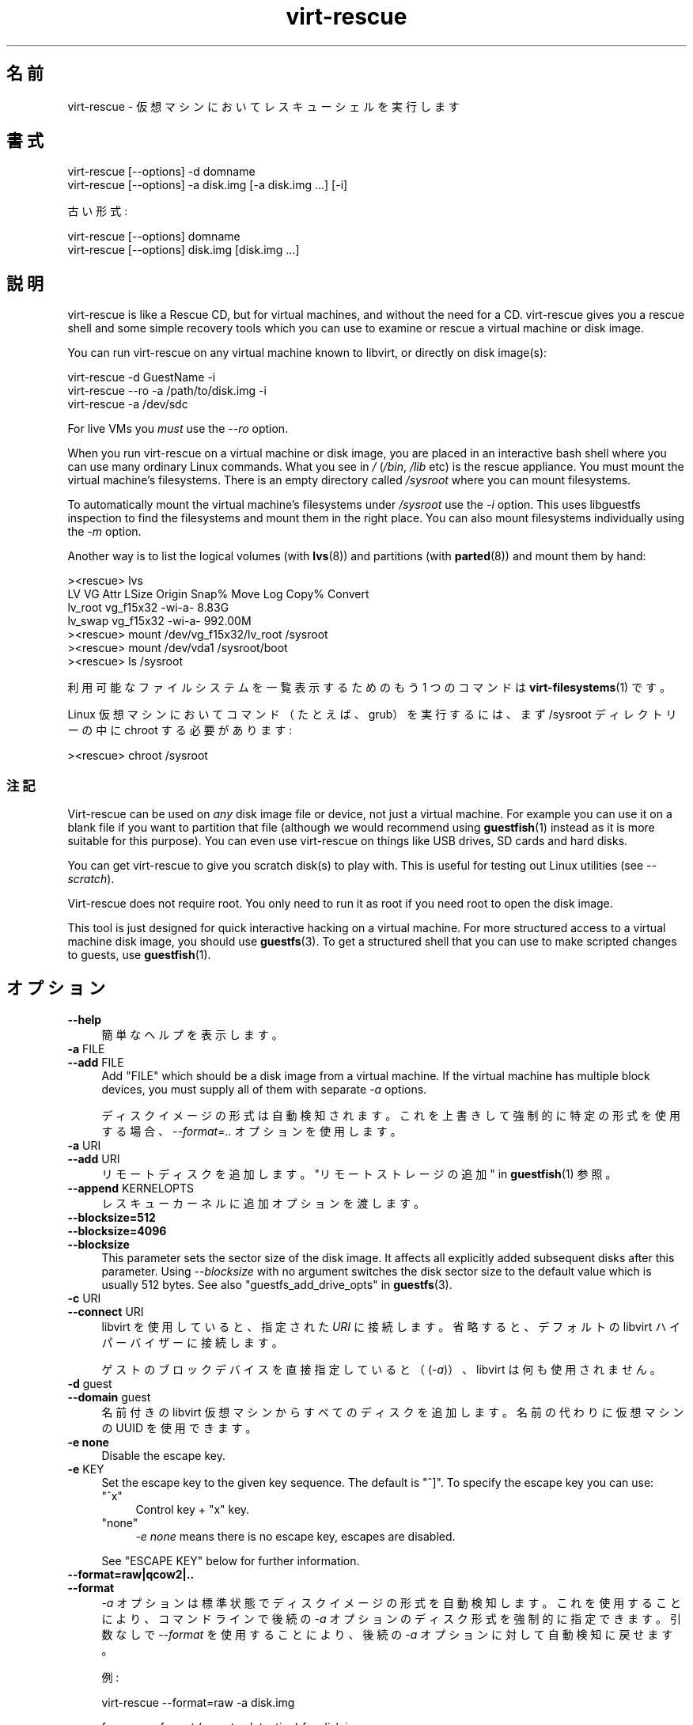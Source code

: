 .\" -*- mode: troff; coding: utf-8 -*-
.\" Automatically generated by Podwrapper::Man 1.52.0 (Pod::Simple 3.45)
.\"
.\" Standard preamble:
.\" ========================================================================
.de Sp \" Vertical space (when we can't use .PP)
.if t .sp .5v
.if n .sp
..
.de Vb \" Begin verbatim text
.ft CW
.nf
.ne \\$1
..
.de Ve \" End verbatim text
.ft R
.fi
..
.\" \*(C` and \*(C' are quotes in nroff, nothing in troff, for use with C<>.
.ie n \{\
.    ds C` ""
.    ds C' ""
'br\}
.el\{\
.    ds C`
.    ds C'
'br\}
.\"
.\" Escape single quotes in literal strings from groff's Unicode transform.
.ie \n(.g .ds Aq \(aq
.el       .ds Aq '
.\"
.\" If the F register is >0, we'll generate index entries on stderr for
.\" titles (.TH), headers (.SH), subsections (.SS), items (.Ip), and index
.\" entries marked with X<> in POD.  Of course, you'll have to process the
.\" output yourself in some meaningful fashion.
.\"
.\" Avoid warning from groff about undefined register 'F'.
.de IX
..
.nr rF 0
.if \n(.g .if rF .nr rF 1
.if (\n(rF:(\n(.g==0)) \{\
.    if \nF \{\
.        de IX
.        tm Index:\\$1\t\\n%\t"\\$2"
..
.        if !\nF==2 \{\
.            nr % 0
.            nr F 2
.        \}
.    \}
.\}
.rr rF
.\" ========================================================================
.\"
.IX Title "virt-rescue 1"
.TH virt-rescue 1 2024-01-05 libguestfs-1.52.0 "Virtualization Support"
.\" For nroff, turn off justification.  Always turn off hyphenation; it makes
.\" way too many mistakes in technical documents.
.if n .ad l
.nh
.SH 名前
.IX Header "名前"
virt-rescue \- 仮想マシンにおいてレスキューシェルを実行します
.SH 書式
.IX Header "書式"
.Vb 1
\& virt\-rescue [\-\-options] \-d domname
\&
\& virt\-rescue [\-\-options] \-a disk.img [\-a disk.img ...] [\-i]
.Ve
.PP
古い形式:
.PP
.Vb 1
\& virt\-rescue [\-\-options] domname
\&
\& virt\-rescue [\-\-options] disk.img [disk.img ...]
.Ve
.SH 説明
.IX Header "説明"
virt-rescue is like a Rescue CD, but for virtual machines, and without the need for a CD.  virt-rescue gives you a rescue shell and some simple recovery tools which you can use to examine or rescue a virtual machine or disk image.
.PP
You can run virt-rescue on any virtual machine known to libvirt, or directly on disk image(s):
.PP
.Vb 1
\& virt\-rescue \-d GuestName \-i
\&
\& virt\-rescue \-\-ro \-a /path/to/disk.img \-i
\&
\& virt\-rescue \-a /dev/sdc
.Ve
.PP
For live VMs you \fImust\fR use the \fI\-\-ro\fR option.
.PP
When you run virt-rescue on a virtual machine or disk image, you are placed in an interactive bash shell where you can use many ordinary Linux commands.  What you see in \fI/\fR (\fI/bin\fR, \fI/lib\fR etc) is the rescue appliance.  You must mount the virtual machine’s filesystems.  There is an empty directory called \fI/sysroot\fR where you can mount filesystems.
.PP
To automatically mount the virtual machine’s filesystems under \fI/sysroot\fR use the \fI\-i\fR option.  This uses libguestfs inspection to find the filesystems and mount them in the right place.  You can also mount filesystems individually using the \fI\-m\fR option.
.PP
Another way is to list the logical volumes (with \fBlvs\fR\|(8)) and partitions (with \fBparted\fR\|(8)) and mount them by hand:
.PP
.Vb 7
\& ><rescue> lvs
\& LV      VG        Attr   LSize   Origin Snap%  Move Log Copy%  Convert
\& lv_root vg_f15x32 \-wi\-a\-   8.83G
\& lv_swap vg_f15x32 \-wi\-a\- 992.00M
\& ><rescue> mount /dev/vg_f15x32/lv_root /sysroot
\& ><rescue> mount /dev/vda1 /sysroot/boot
\& ><rescue> ls /sysroot
.Ve
.PP
利用可能なファイルシステムを一覧表示するためのもう 1 つのコマンドは \fBvirt\-filesystems\fR\|(1) です。
.PP
Linux 仮想マシンにおいてコマンド（たとえば、grub）を実行するには、まず /sysroot ディレクトリーの中に chroot する必要があります:
.PP
.Vb 1
\& ><rescue> chroot /sysroot
.Ve
.SS 注記
.IX Subsection "注記"
Virt-rescue can be used on \fIany\fR disk image file or device, not just a virtual machine.  For example you can use it on a blank file if you want to partition that file (although we would recommend using \fBguestfish\fR\|(1) instead as it is more suitable for this purpose).  You can even use virt-rescue on things like USB drives, SD cards and hard disks.
.PP
You can get virt-rescue to give you scratch disk(s) to play with.  This is useful for testing out Linux utilities (see \fI\-\-scratch\fR).
.PP
Virt-rescue does not require root.  You only need to run it as root if you need root to open the disk image.
.PP
This tool is just designed for quick interactive hacking on a virtual machine.  For more structured access to a virtual machine disk image, you should use \fBguestfs\fR\|(3).  To get a structured shell that you can use to make scripted changes to guests, use \fBguestfish\fR\|(1).
.SH オプション
.IX Header "オプション"
.IP \fB\-\-help\fR 4
.IX Item "--help"
簡単なヘルプを表示します。
.IP "\fB\-a\fR FILE" 4
.IX Item "-a FILE"
.PD 0
.IP "\fB\-\-add\fR FILE" 4
.IX Item "--add FILE"
.PD
Add \f(CW\*(C`FILE\*(C'\fR which should be a disk image from a virtual machine.  If the virtual machine has multiple block devices, you must supply all of them with separate \fI\-a\fR options.
.Sp
ディスクイメージの形式は自動検知されます。 これを上書きして強制的に特定の形式を使用する場合、 \fI\-\-format=..\fR オプションを使用します。
.IP "\fB\-a\fR URI" 4
.IX Item "-a URI"
.PD 0
.IP "\fB\-\-add\fR URI" 4
.IX Item "--add URI"
.PD
リモートディスクを追加します。 "リモートストレージの追加" in \fBguestfish\fR\|(1) 参照。
.IP "\fB\-\-append\fR KERNELOPTS" 4
.IX Item "--append KERNELOPTS"
レスキューカーネルに追加オプションを渡します。
.IP \fB\-\-blocksize=512\fR 4
.IX Item "--blocksize=512"
.PD 0
.IP \fB\-\-blocksize=4096\fR 4
.IX Item "--blocksize=4096"
.IP \fB\-\-blocksize\fR 4
.IX Item "--blocksize"
.PD
This parameter sets the sector size of the disk image.  It affects all explicitly added subsequent disks after this parameter.  Using \fI\-\-blocksize\fR with no argument switches the disk sector size to the default value which is usually 512 bytes.  See also "guestfs_add_drive_opts" in \fBguestfs\fR\|(3).
.IP "\fB\-c\fR URI" 4
.IX Item "-c URI"
.PD 0
.IP "\fB\-\-connect\fR URI" 4
.IX Item "--connect URI"
.PD
libvirt を使用していると、指定された \fIURI\fR に接続します。  省略すると、デフォルトの libvirt ハイパーバイザーに接続します。
.Sp
ゲストのブロックデバイスを直接指定していると（(\fI\-a\fR)）、libvirt は何も使用されません。
.IP "\fB\-d\fR guest" 4
.IX Item "-d guest"
.PD 0
.IP "\fB\-\-domain\fR guest" 4
.IX Item "--domain guest"
.PD
名前付きの libvirt 仮想マシンからすべてのディスクを追加します。  名前の代わりに仮想マシンの UUID を使用できます。
.IP "\fB\-e none\fR" 4
.IX Item "-e none"
Disable the escape key.
.IP "\fB\-e\fR KEY" 4
.IX Item "-e KEY"
Set the escape key to the given key sequence.  The default is \f(CW\*(C`^]\*(C'\fR.  To specify the escape key you can use:
.RS 4
.ie n .IP """^x""" 4
.el .IP \f(CW^x\fR 4
.IX Item "^x"
Control key + \f(CW\*(C`x\*(C'\fR key.
.ie n .IP """none""" 4
.el .IP \f(CWnone\fR 4
.IX Item "none"
\&\fI\-e none\fR means there is no escape key, escapes are disabled.
.RE
.RS 4
.Sp
See "ESCAPE KEY" below for further information.
.RE
.IP \fB\-\-format=raw|qcow2|..\fR 4
.IX Item "--format=raw|qcow2|.."
.PD 0
.IP \fB\-\-format\fR 4
.IX Item "--format"
.PD
\&\fI\-a\fR オプションは標準状態でディスクイメージの形式を自動検知します。 これを使用することにより、コマンドラインで後続の \fI\-a\fR オプションのディスク形式を強制的に指定できます。 引数なしで \fI\-\-format\fR を使用することにより、 後続の \fI\-a\fR オプションに対して自動検知に戻せます。
.Sp
例:
.Sp
.Vb 1
\& virt\-rescue \-\-format=raw \-a disk.img
.Ve
.Sp
forces raw format (no auto-detection) for \fIdisk.img\fR.
.Sp
.Vb 1
\& virt\-rescue \-\-format=raw \-a disk.img \-\-format \-a another.img
.Ve
.Sp
forces raw format (no auto-detection) for \fIdisk.img\fR and reverts to auto-detection for \fIanother.img\fR.
.Sp
仮想マシンのディスクイメージが信頼できない raw 形式である場合、 ディスク形式を指定するためにこのオプションを使用すべきです。 これにより、悪意のある仮想マシンにより起こり得る セキュリティ問題を回避できます (CVE\-2010\-3851)。
.IP \fB\-i\fR 4
.IX Item "-i"
.PD 0
.IP \fB\-\-inspector\fR 4
.IX Item "--inspector"
.PD
\&\fBvirt\-inspector\fR\|(1) コードを使用すると、 オペレーティングシステムを判定するためにディスクを検査します。 また、実際の仮想マシンにマウントすることと同じように ファイルシステムをマウントします。
.Sp
The filesystems are mounted on \fI/sysroot\fR in the rescue environment.
.IP "\fB\-\-memsize\fR MB" 4
.IX Item "--memsize MB"
Change the amount of memory allocated to the rescue system.  The default is set by libguestfs and is small but adequate for running system tools.  The occasional program might need more memory.  The parameter is specified in megabytes.
.IP "\fB\-m\fR dev[:mountpoint[:options[:fstype]]]" 4
.IX Item "-m dev[:mountpoint[:options[:fstype]]]"
.PD 0
.IP "\fB\-\-mount\fR dev[:mountpoint[:options[:fstype]]]" 4
.IX Item "--mount dev[:mountpoint[:options[:fstype]]]"
.PD
Mount the named partition or logical volume on the given mountpoint \fBin the guest\fR (this has nothing to do with mountpoints in the host).
.Sp
If the mountpoint is omitted, it defaults to \fI/\fR.  You have to mount something on \fI/\fR.
.Sp
The filesystems are mounted under \fI/sysroot\fR in the rescue environment.
.Sp
マウントパラメーターの三番目の (ほとんど使用されない) 項目は、 バックエンドのファイルシステムをマウントするために使用される マウントオプションの一覧です。 これが指定されていない場合、 マウントオプションは空文字列または \f(CW\*(C`ro\*(C'\fR (\fI\-\-ro\fR フラグが使用されている場合) になります。
.Sp
.Vb 1
\& \-m /dev/sda1:/:acl,user_xattr
.Ve
.Sp
パラメーターの四番目の項目は使用するファイルシステムドライバー (\f(CW\*(C`ext3\*(C'\fR や \f(CW\*(C`ntfs\*(C'\fR など) です。 これはほとんど必要ありません。 しかし、複数のドライバーがファイルシステムに対して有効である場合 (例: \f(CW\*(C`ext2\*(C'\fR と \f(CW\*(C`ext3\*(C'\fR)、 または libguestfs がファイルシステムを誤検知している場合、 これは有用です。
.IP \fB\-\-network\fR 4
.IX Item "--network"
仮想マシンにおいて QEMU のユーザーモードのネットワークを有効にします。 "NETWORK" 参照。
.IP \fB\-r\fR 4
.IX Item "-r"
.PD 0
.IP \fB\-\-ro\fR 4
.IX Item "--ro"
.PD
イメージを読み込み専用で開きます。
.Sp
ディスクイメージまたは仮想マシンが使用中の場合、 必ずこのオプションを使用する必要があります。 また、ディスクへの書き込みアクセスが不要な場合、 このオプションが一般的に推奨されます。
.Sp
"OPENING DISKS FOR READ AND WRITE" in \fBguestfish\fR\|(1) 参照。
.IP \fB\-\-scratch\fR 4
.IX Item "--scratch"
.PD 0
.IP \fB\-\-scratch=N\fR 4
.IX Item "--scratch=N"
.PD
\&\fI\-\-scratch\fR オプションにより、大きなスクラッチディスクをレスキュー・アプライアンスに追加できます。\fI\-\-scratch=N\fR により、\f(CW\*(C`N\*(C'\fR 個のスクラッチディスクを追加できます。virt\-rescue が終了するとき、スクラッチディスクは自動的に削除されます。
.Sp
\&\fI\-a\fR, \fI\-d\fR および \fI\-\-scratch\fR オプションは混在できます。スクラッチディスクは、これらがコマンドラインに現れる順番で、アプライアンスに追加されます。
.IP \fB\-\-selinux\fR 4
.IX Item "--selinux"
This option is provided for backwards compatibility and does nothing.
.IP "\fB\-\-smp\fR N" 4
.IX Item "--smp N"
レスキューアプライアンスにおいて N ≥ 2 仮想 CPU を有効にします。
.IP \fB\-\-suggest\fR 4
.IX Item "--suggest"
This option was used in older versions of virt-rescue to suggest what commands you could use to mount filesystems under \fI/sysroot\fR.  For the current version of virt-rescue, it is easier to use the \fI\-i\fR option instead.
.Sp
このオプションは \fI\-\-ro\fR を意味します。仮想マシンが起動していたり、他の virt-rescue を実行しているときでも安全です。
.IP \fB\-v\fR 4
.IX Item "-v"
.PD 0
.IP \fB\-\-verbose\fR 4
.IX Item "--verbose"
.PD
デバッグ用の冗長なメッセージを有効にします。
.IP \fB\-V\fR 4
.IX Item "-V"
.PD 0
.IP \fB\-\-version\fR 4
.IX Item "--version"
.PD
バージョン番号を表示して、終了します。
.IP \fB\-w\fR 4
.IX Item "-w"
.PD 0
.IP \fB\-\-rw\fR 4
.IX Item "--rw"
.PD
ディスクが追加され、読み書き可能でマウントされるよう、 \fI\-a\fR, \fI\-d\fR, \fI\-m\fR オプションを変更します。
.Sp
"OPENING DISKS FOR READ AND WRITE" in \fBguestfish\fR\|(1) 参照。
.IP \fB\-x\fR 4
.IX Item "-x"
libguestfs API 呼び出しのトレースを有効にします。
.SH 旧形式のコマンドライン引数
.IX Header "旧形式のコマンドライン引数"
Previous versions of virt-rescue allowed you to write either:
.PP
.Vb 1
\& virt\-rescue disk.img [disk.img ...]
.Ve
.PP
または
.PP
.Vb 1
\& virt\-rescue guestname
.Ve
.PP
whereas in this version you should use \fI\-a\fR or \fI\-d\fR respectively to avoid the confusing case where a disk image might have the same name as a guest.
.PP
互換性のため古い形式がまだサポートされています。
.SH ネットワーク
.IX Header "ネットワーク"
Adding the \fI\-\-network\fR option enables QEMU user networking in the rescue appliance.  There are some differences between user networking and ordinary networking:
.IP "ping does not work" 4
.IX Item "ping does not work"
Because the ICMP ECHO_REQUEST protocol generally requires root in order to send the ping packets, and because virt-rescue must be able to run as non-root, QEMU user networking is not able to emulate the \fBping\fR\|(8) command.  The ping command will appear to resolve addresses but will not be able to send or receive any packets.  This does not mean that the network is not working.
.IP "cannot receive connections" 4
.IX Item "cannot receive connections"
QEMU user networking cannot receive incoming connections.
.IP "TCP 接続の作成法" 4
.IX Item "TCP 接続の作成法"
The virt-rescue appliance needs to be small and so does not include many network tools.  In particular there is no \fBtelnet\fR\|(1) command.  You can make TCP connections from the shell using the magical \fI/dev/tcp/<hostname>/<port>\fR syntax:
.Sp
.Vb 3
\& exec 3<>/dev/tcp/redhat.com/80
\& echo "GET /" >&3
\& cat <&3
.Ve
.Sp
詳細は \fBbash\fR\|(1) 参照。
.SH "ESCAPE KEY"
.IX Header "ESCAPE KEY"
Virt-rescue supports various keyboard escape sequences which are entered by pressing \f(CW\*(C`^]\*(C'\fR (Control key + \f(CW\*(C`]\*(C'\fR key).
.PP
You can change the escape key using the \fI\-e\fR option on the command line (see above), and you can disable escapes completely using \fI\-e none\fR.  The rest of this section assumes the default escape key.
.PP
The following escapes can be used:
.ie n .IP """^] ?""" 4
.el .IP "\f(CW^] ?\fR" 4
.IX Item "^] ?"
.PD 0
.ie n .IP """^] h""" 4
.el .IP "\f(CW^] h\fR" 4
.IX Item "^] h"
.PD
Prints a brief help text about escape sequences.
.ie n .IP """^] i""" 4
.el .IP "\f(CW^] i\fR" 4
.IX Item "^] i"
Prints brief libguestfs inspection information for the guest.  This only works if you used \fI\-i\fR on the virt-rescue command line.
.ie n .IP """^] q""" 4
.el .IP "\f(CW^] q\fR" 4
.IX Item "^] q"
.PD 0
.ie n .IP """^] x""" 4
.el .IP "\f(CW^] x\fR" 4
.IX Item "^] x"
.PD
Quits virt-rescue immediately.
.ie n .IP """^] s""" 4
.el .IP "\f(CW^] s\fR" 4
.IX Item "^] s"
Synchronize the filesystems (sync).
.ie n .IP """^] u""" 4
.el .IP "\f(CW^] u\fR" 4
.IX Item "^] u"
Unmounts all the filesystems, except for the root (appliance)  filesystems.
.ie n .IP """^] z""" 4
.el .IP "\f(CW^] z\fR" 4
.IX Item "^] z"
Suspend virt-rescue (like pressing \f(CW\*(C`^Z\*(C'\fR except that it affects virt-rescue rather than the program inside the rescue shell).
.ie n .IP """^] ^]""" 4
.el .IP "\f(CW^] ^]\fR" 4
.IX Item "^] ^]"
Sends the literal character \f(CW\*(C`^]\*(C'\fR (ASCII 0x1d) through to the rescue shell.
.SH "CAPTURING CORE DUMPS"
.IX Header "CAPTURING CORE DUMPS"
If you are testing a tool inside virt-rescue and the tool (\fBnot\fR virt-rescue) segfaults, it can be tricky to capture the core dump outside virt-rescue for later analysis.  This section describes one way to do this.
.IP 1. 4
Create a scratch disk for core dumps:
.Sp
.Vb 3
\& truncate \-s 4G /tmp/corefiles
\& virt\-format \-\-partition=mbr \-\-filesystem=ext2 \-a /tmp/corefiles
\& virt\-filesystems \-a /tmp/corefiles \-\-all \-\-long \-h
.Ve
.IP 2. 4
When starting virt-rescue, attach the core files disk last:
.Sp
.Vb 1
\& virt\-rescue \-\-rw [\-a ...] \-a /tmp/corefiles
.Ve
.Sp
\&\fBNB.\fR If you use the \fI\-\-ro\fR option, then virt-rescue will silently not write any core files to \fI/tmp/corefiles\fR.
.IP 3. 4
Inside virt-rescue, mount the core files disk.  Note replace \fI/dev/sdb1\fR with the last disk index.  For example if the core files disk is the last of four disks, you would use \fI/dev/sdd1\fR.
.Sp
.Vb 2
\& ><rescue> mkdir /tmp/mnt
\& ><rescue> mount /dev/sdb1 /tmp/mnt
.Ve
.IP 4. 4
Enable core dumps in the rescue kernel:
.Sp
.Vb 3
\& ><rescue> echo \*(Aq/tmp/mnt/core.%p\*(Aq > /proc/sys/kernel/core_pattern
\& ><rescue> ulimit \-Hc unlimited
\& ><rescue> ulimit \-Sc unlimited
.Ve
.IP 5. 4
Run the tool that caused the core dump.  The core dump will be written to \fI/tmp/mnt/core.PID\fR.
.Sp
.Vb 4
\& ><rescue> ls \-l /tmp/mnt
\& total 1628
\& \-rw\-\-\-\-\-\-\- 1 root root 1941504 Dec  7 13:13 core.130
\& drwx\-\-\-\-\-\- 2 root root   16384 Dec  7 13:00 lost+found
.Ve
.IP 6. 4
Before exiting virt-rescue, unmount (or at least sync) the disks:
.Sp
.Vb 2
\& ><rescue> umount /tmp/mnt
\& ><rescue> exit
.Ve
.IP 7. 4
Outside virt-rescue, the core dump(s) can be removed from the disk using \fBguestfish\fR\|(1).  For example:
.Sp
.Vb 3
\& guestfish \-\-ro \-a /tmp/corefiles \-m /dev/sda1
\& ><fs> ll /
\& ><fs> download /core.NNN /tmp/core.NNN
.Ve
.SH 環境変数
.IX Header "環境変数"
Several environment variables affect virt-rescue.  See "ENVIRONMENT VARIABLES" in \fBguestfs\fR\|(3) for the complete list.
.SH ファイル
.IX Header "ファイル"
.ie n .IP $XDG_CONFIG_HOME/libguestfs/libguestfs\-tools.conf 4
.el .IP \f(CW$XDG_CONFIG_HOME\fR/libguestfs/libguestfs\-tools.conf 4
.IX Item "$XDG_CONFIG_HOME/libguestfs/libguestfs-tools.conf"
.PD 0
.ie n .IP $HOME/.libguestfs\-tools.rc 4
.el .IP \f(CW$HOME\fR/.libguestfs\-tools.rc 4
.IX Item "$HOME/.libguestfs-tools.rc"
.ie n .IP $XDG_CONFIG_DIRS/libguestfs/libguestfs\-tools.conf 4
.el .IP \f(CW$XDG_CONFIG_DIRS\fR/libguestfs/libguestfs\-tools.conf 4
.IX Item "$XDG_CONFIG_DIRS/libguestfs/libguestfs-tools.conf"
.IP /etc/libguestfs\-tools.conf 4
.IX Item "/etc/libguestfs-tools.conf"
.PD
This configuration file controls the default read-only or read-write mode (\fI\-\-ro\fR or \fI\-\-rw\fR).
.Sp
See \fBlibguestfs\-tools.conf\fR\|(5).
.SH 関連項目
.IX Header "関連項目"
\&\fBguestfs\fR\|(3), \fBguestfish\fR\|(1), \fBvirt\-cat\fR\|(1), \fBvirt\-edit\fR\|(1), \fBvirt\-filesystems\fR\|(1), \fBlibguestfs\-tools.conf\fR\|(5), http://libguestfs.org/.
.SH 著者
.IX Header "著者"
Richard W.M. Jones http://people.redhat.com/~rjones/
.SH COPYRIGHT
.IX Header "COPYRIGHT"
Copyright (C) 2009\-2023 Red Hat Inc.
.SH LICENSE
.IX Header "LICENSE"
.SH BUGS
.IX Header "BUGS"
To get a list of bugs against libguestfs, use this link:
https://bugzilla.redhat.com/buglist.cgi?component=libguestfs&product=Virtualization+Tools
.PP
To report a new bug against libguestfs, use this link:
https://bugzilla.redhat.com/enter_bug.cgi?component=libguestfs&product=Virtualization+Tools
.PP
When reporting a bug, please supply:
.IP \(bu 4
The version of libguestfs.
.IP \(bu 4
Where you got libguestfs (eg. which Linux distro, compiled from source, etc)
.IP \(bu 4
Describe the bug accurately and give a way to reproduce it.
.IP \(bu 4
Run \fBlibguestfs\-test\-tool\fR\|(1) and paste the \fBcomplete, unedited\fR
output into the bug report.

